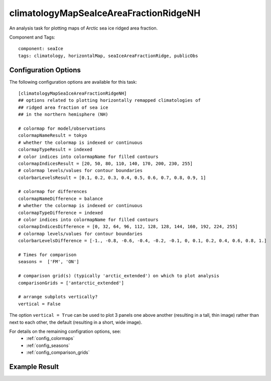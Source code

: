 .. _task_climatologyMapSeaIceAreaFractionRidgeNH:

climatologyMapSeaIceAreaFractionRidgeNH
=======================================

An analysis task for plotting maps of Arctic sea ice ridged area fraction.

Component and Tags::

  component: seaIce
  tags: climatology, horizontalMap, seaIceAreaFractionRidge, publicObs

Configuration Options
---------------------

The following configuration options are available for this task::

  [climatologyMapSeaIceAreaFractionRidgeNH]
  ## options related to plotting horizontally remapped climatologies of
  ## ridged area fraction of sea ice
  ## in the northern hemisphere (NH)

  # colormap for model/observations
  colormapNameResult = tokyo
  # whether the colormap is indexed or continuous
  colormapTypeResult = indexed
  # color indices into colormapName for filled contours
  colormapIndicesResult = [20, 50, 80, 110, 140, 170, 200, 230, 255]
  # colormap levels/values for contour boundaries
  colorbarLevelsResult = [0.1, 0.2, 0.3, 0.4, 0.5, 0.6, 0.7, 0.8, 0.9, 1]

  # colormap for differences
  colormapNameDifference = balance
  # whether the colormap is indexed or continuous
  colormapTypeDifference = indexed
  # color indices into colormapName for filled contours
  colormapIndicesDifference = [0, 32, 64, 96, 112, 128, 128, 144, 160, 192, 224, 255]
  # colormap levels/values for contour boundaries
  colorbarLevelsDifference = [-1., -0.8, -0.6, -0.4, -0.2, -0.1, 0, 0.1, 0.2, 0.4, 0.6, 0.8, 1.]

  # Times for comparison
  seasons =  ['FM', 'ON']

  # comparison grid(s) (typically 'arctic_extended') on which to plot analysis
  comparisonGrids = ['antarctic_extended']

  # arrange subplots vertically?
  vertical = False

The option ``vertical = True`` can be used to plot 3 panels one above another
(resulting in a tall, thin image) rather than next to each other, the default
(resulting in a short, wide image).

For details on the remaining configration options, see:
 * :ref:`config_colormaps`
 * :ref:`config_seasons`
 * :ref:`config_comparison_grids`

Example Result
--------------

.. image:: examples/ice_ridgearea_nh.png
   :width: 720 px
   :align: center
